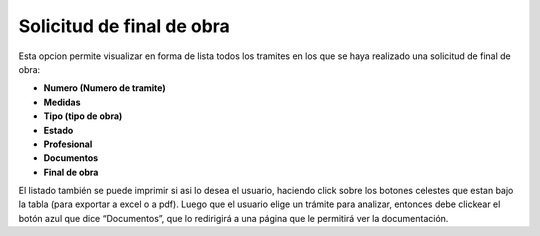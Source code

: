 Solicitud de final de obra
====================================

.. image:: _static/administrativo/img9.png

Esta opcion permite visualizar en forma de lista todos los tramites en los que se haya realizado una solicitud de final de obra:

- **Numero (Numero de tramite)**
- **Medidas**
- **Tipo (tipo de obra)**
- **Estado**
- **Profesional**
- **Documentos**
- **Final de obra**

El listado también se puede imprimir si asi lo desea el usuario, haciendo click sobre los botones celestes que estan bajo la tabla (para exportar a excel o a pdf).
Luego que el usuario elige un trámite para analizar, entonces debe clickear el botón azul que dice “Documentos”, que lo redirigirá a una página que le permitirá ver la documentación.


